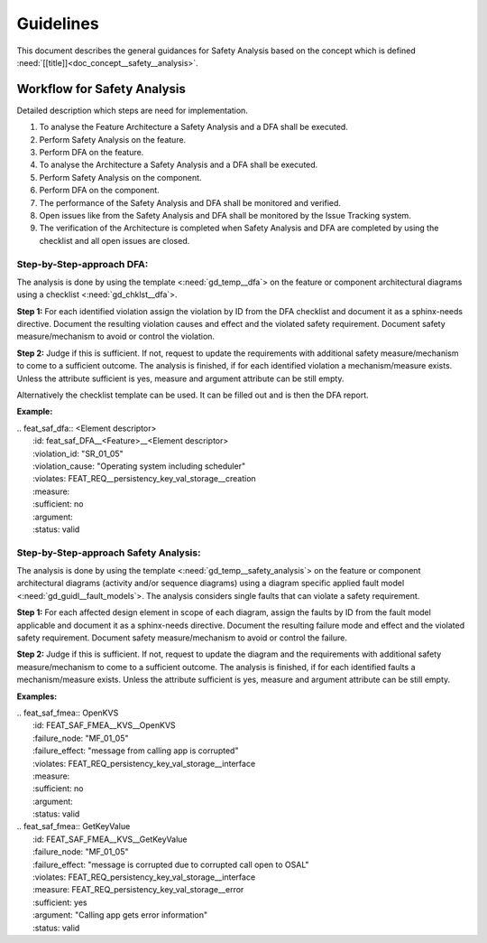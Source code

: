 ..
   # *******************************************************************************
   # Copyright (c) 2025 Contributors to the Eclipse Foundation
   #
   # See the NOTICE file(s) distributed with this work for additional
   # information regarding copyright ownership.
   #
   # This program and the accompanying materials are made available under the
   # terms of the Apache License Version 2.0 which is available at
   # https://www.apache.org/licenses/LICENSE-2.0
   #
   # SPDX-License-Identifier: Apache-2.0
   # *******************************************************************************


Guidelines
##########

.. gd_guidl:: Safety Analysis Guideline
   :id: gd_guidl__safety_analysis
   :status: valid
   :complies: std_req__iso26262__analysis_841, std_req__iso26262__analysis_842, std_req__iso26262__analysis_843, std_req__iso26262__analysis_844, std_req__iso26262__analysis_847, std_req__iso26262__analysis_848, std_req__iso26262__analysis_849, std_req__iso26262__analysis_8410, std_wp__iso26262__analysis_851

This document describes the general guidances for Safety Analysis based on the concept which is defined :need:`[[title]]<doc_concept__safety__analysis>`.

Workflow for Safety Analysis
============================

Detailed description which steps are need for implementation.

#. To analyse the Feature Architecture a Safety Analysis and a DFA shall be executed.
#. Perform Safety Analysis on the feature.
#. Perform DFA on the feature.
#. To analyse the Architecture a Safety Analysis and a DFA shall be executed.
#. Perform Safety Analysis on the component.
#. Perform DFA on the component.
#. The performance of the Safety Analysis and DFA shall be monitored and verified.
#. Open issues like from the Safety Analysis and DFA shall be monitored by the Issue Tracking system.
#. The verification of the Architecture is completed when Safety Analysis and DFA are completed by using the checklist and all open issues are closed.


Step-by-Step-approach DFA:
^^^^^^^^^^^^^^^^^^^^^^^^^^

The analysis is done by using the template <:need:`gd_temp__dfa`> on the feature or component architectural diagrams using a checklist <:need:`gd_chklst__dfa`>.

**Step 1:**
For each identified violation assign the violation by ID from the DFA checklist and document it as a sphinx-needs directive.
Document the resulting violation causes and effect and the violated safety requirement.
Document safety measure/mechanism to avoid or control the violation.

**Step 2:**
Judge if this is sufficient. If not, request to update the requirements with additional safety measure/mechanism to come to a sufficient outcome.
The analysis is finished, if for each identified violation a mechanism/measure exists.
Unless the attribute sufficient is yes, measure and argument attribute can be still empty.

Alternatively the checklist template can be used. It can be filled out and is then the DFA report.

**Example:**

| .. feat_saf_dfa:: <Element descriptor>
|    :id: feat_saf_DFA__<Feature>__<Element descriptor>
|    :violation_id: "SR_01_05"
|    :violation_cause: "Operating system including scheduler"
|    :violates: FEAT_REQ__persistency_key_val_storage__creation
|    :measure:
|    :sufficient: no
|    :argument:
|    :status: valid


Step-by-Step-approach Safety Analysis:
^^^^^^^^^^^^^^^^^^^^^^^^^^^^^^^^^^^^^^

The analysis is done by using the template <:need:`gd_temp__safety_analysis`> on the feature or component architectural diagrams
(activity and/or sequence diagrams) using a diagram specific applied fault model <:need:`gd_guidl__fault_models`>.
The analysis considers single faults that can violate a safety requirement.

**Step 1:**
For each affected design element in scope of each diagram, assign the faults by ID from the fault model applicable and document it as a sphinx-needs directive.
Document the resulting failure mode and effect and the violated safety requirement.
Document safety measure/mechanism to avoid or control the failure.

**Step 2:**
Judge if this is sufficient. If not, request to update the diagram and the requirements with additional safety measure/mechanism to come to a sufficient outcome.
The analysis is finished, if for each identified faults a mechanism/measure exists.
Unless the attribute sufficient is yes, measure and argument attribute can be still empty.

**Examples:**


| .. feat_saf_fmea:: OpenKVS
|    :id: FEAT_SAF_FMEA__KVS__OpenKVS
|    :failure_node: "MF_01_05"
|    :failure_effect: "message from calling app is corrupted"
|    :violates: FEAT_REQ_persistency_key_val_storage__interface
|    :measure:
|    :sufficient: no
|    :argument:
|    :status: valid

| .. feat_saf_fmea:: GetKeyValue
|    :id: FEAT_SAF_FMEA__KVS__GetKeyValue
|    :failure_node: "MF_01_05"
|    :failure_effect: "message is corrupted due to corrupted call open to OSAL"
|    :violates: FEAT_REQ_persistency_key_val_storage__interface
|    :measure: FEAT_REQ_persistency_key_val_storage__error
|    :sufficient: yes
|    :argument: "Calling app gets error information"
|    :status: valid
